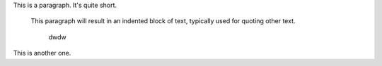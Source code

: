 This is a paragraph.  It's quite
short.

   This paragraph will result in an indented block of
   text, typically used for quoting other text.

	dwdw

This is another one.
